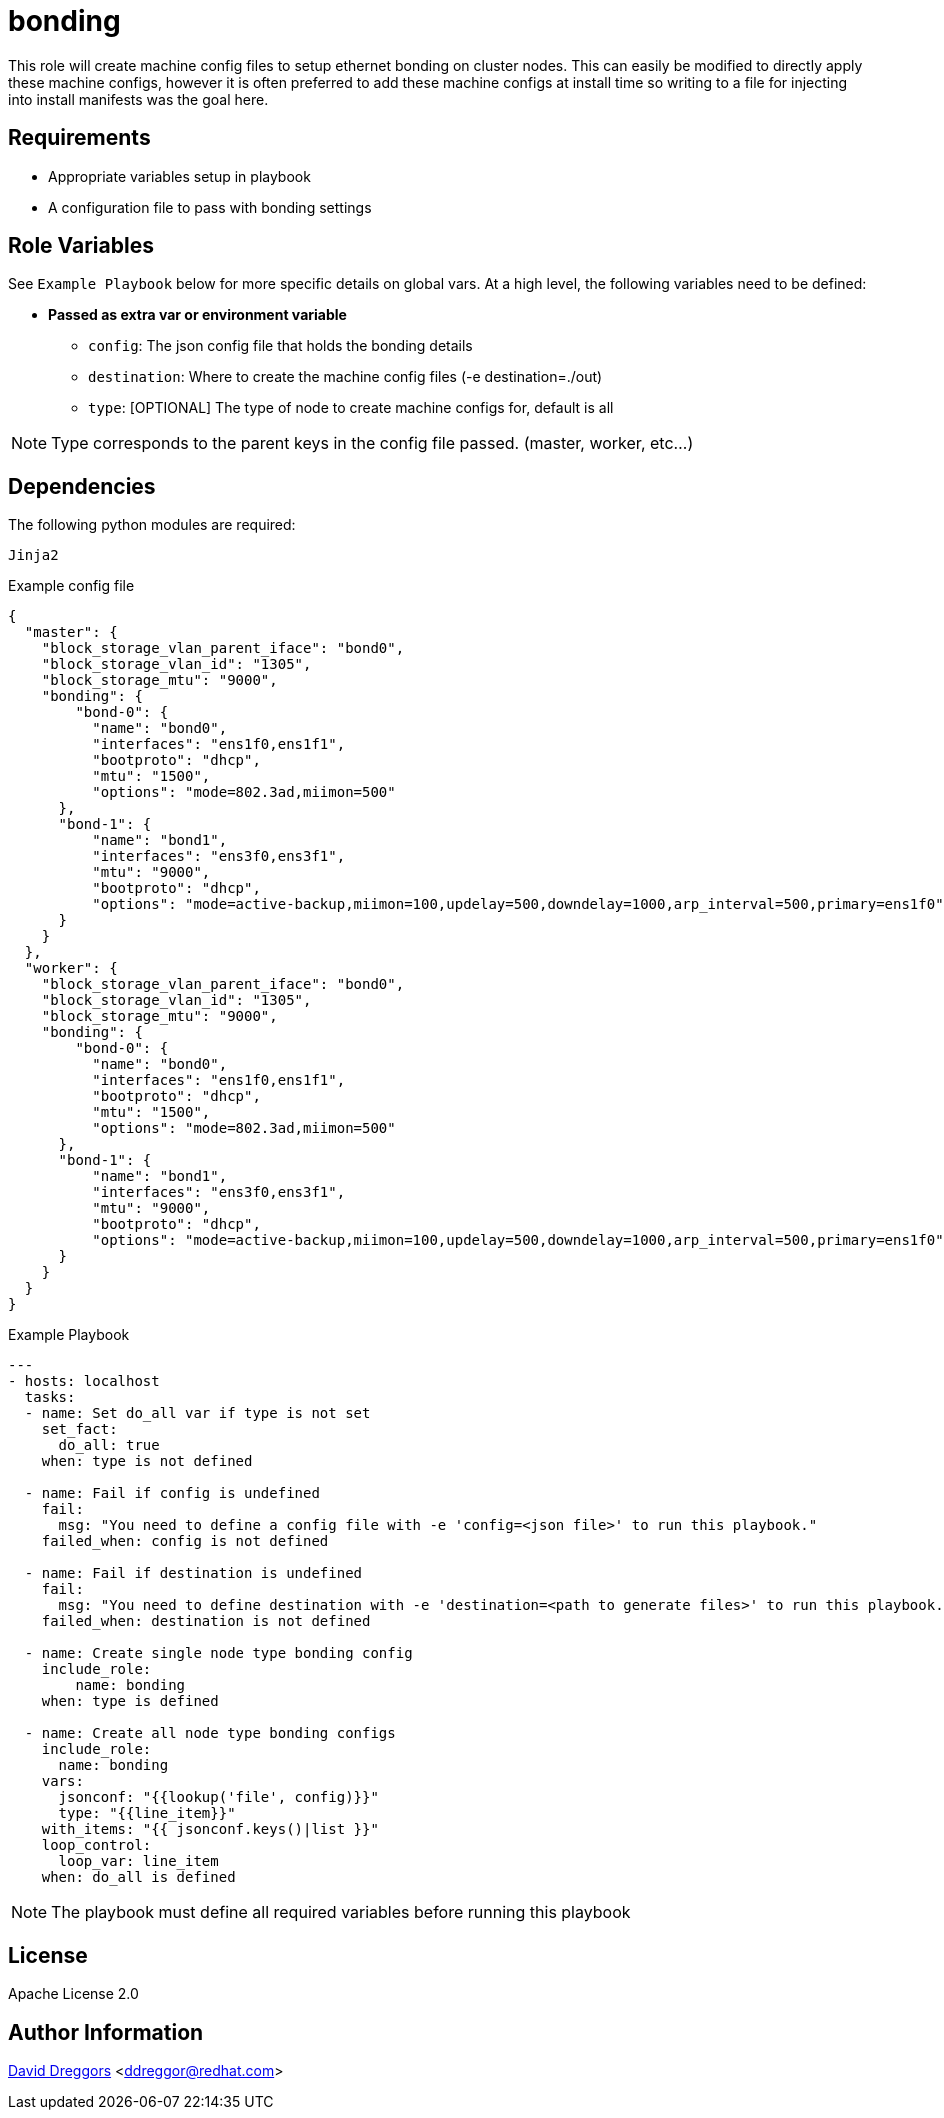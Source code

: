 = bonding

This role will create machine config files to setup ethernet bonding on cluster nodes. This can easily be modified to directly apply these machine configs, however it is often preferred to add these machine configs at install time so writing to a file for injecting into install manifests was the goal here.

== Requirements

- Appropriate variables setup in playbook
- A configuration file to pass with bonding settings


== Role Variables

See `Example Playbook` below for more specific details on global vars. At a high level, the following variables need to be defined:

- **Passed as extra var or environment variable**
  * `config`: The json config file that holds the bonding details
  * `destination`: Where to create the machine config files (-e destination=./out)
  * `type`: [OPTIONAL] The type of node to create machine configs for, default is all

NOTE: Type corresponds to the parent keys in the config file passed. (master, worker, etc...)

== Dependencies

The following python modules are required:

----
Jinja2
----


.Example config file

----
{
  "master": {
    "block_storage_vlan_parent_iface": "bond0",
    "block_storage_vlan_id": "1305",
    "block_storage_mtu": "9000",
    "bonding": {
        "bond-0": {
          "name": "bond0",
          "interfaces": "ens1f0,ens1f1",
          "bootproto": "dhcp",
          "mtu": "1500",
          "options": "mode=802.3ad,miimon=500"
      },
      "bond-1": {
          "name": "bond1",
          "interfaces": "ens3f0,ens3f1",
          "mtu": "9000",
          "bootproto": "dhcp",
          "options": "mode=active-backup,miimon=100,updelay=500,downdelay=1000,arp_interval=500,primary=ens1f0"
      }
    }
  },
  "worker": {
    "block_storage_vlan_parent_iface": "bond0",
    "block_storage_vlan_id": "1305",
    "block_storage_mtu": "9000",
    "bonding": {
        "bond-0": {
          "name": "bond0",
          "interfaces": "ens1f0,ens1f1",
          "bootproto": "dhcp",
          "mtu": "1500",
          "options": "mode=802.3ad,miimon=500"
      },
      "bond-1": {
          "name": "bond1",
          "interfaces": "ens3f0,ens3f1",
          "mtu": "9000",
          "bootproto": "dhcp",
          "options": "mode=active-backup,miimon=100,updelay=500,downdelay=1000,arp_interval=500,primary=ens1f0"
      }
    }
  }
}
----

.Example Playbook
----
---
- hosts: localhost
  tasks:
  - name: Set do_all var if type is not set
    set_fact:
      do_all: true
    when: type is not defined

  - name: Fail if config is undefined
    fail:
      msg: "You need to define a config file with -e 'config=<json file>' to run this playbook."
    failed_when: config is not defined

  - name: Fail if destination is undefined
    fail:
      msg: "You need to define destination with -e 'destination=<path to generate files>' to run this playbook."
    failed_when: destination is not defined

  - name: Create single node type bonding config
    include_role:
        name: bonding
    when: type is defined

  - name: Create all node type bonding configs
    include_role:
      name: bonding
    vars:
      jsonconf: "{{lookup('file', config)}}"
      type: "{{line_item}}"
    with_items: "{{ jsonconf.keys()|list }}"
    loop_control:
      loop_var: line_item
    when: do_all is defined
----

NOTE: The playbook must define all required variables before running this playbook


== License

Apache License 2.0

== Author Information

mailto:ddreggor@redhat.com[David Dreggors] <ddreggor@redhat.com>
